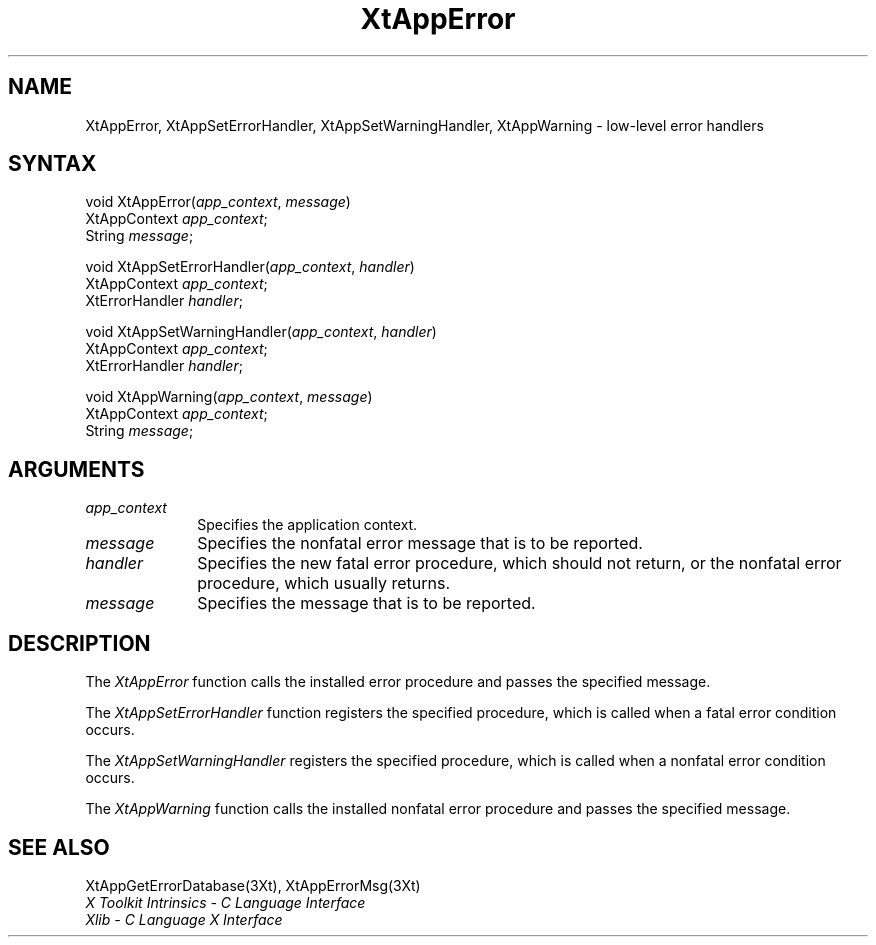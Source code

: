 .\" Copyright 1993 Massachusetts Institute of Technology
.\"
.\" Permission to use, copy, modify, distribute, and sell this software and
.\" its documentation for any purpose is hereby granted without fee, provided
.\" that the above copyright notice appear in all copies and that both that
.\" copyright notice and this permission notice appear in supporting
.\" documentation, and that the name of M.I.T. not be used in advertising or
.\" publicity pertaining to distribution of the software without specific,
.\" written prior permission.  M.I.T. makes no representations about the
.\" suitability of this software for any purpose.  It is provided "as is"
.\" without express or implied warranty.
.ds tk X Toolkit
.ds xT X Toolkit Intrinsics \- C Language Interface
.ds xI Intrinsics
.ds xW X Toolkit Athena Widgets \- C Language Interface
.ds xL Xlib \- C Language X Interface
.ds xC Inter-Client Communication Conventions Manual
.ds Rn 3
.ds Vn 2.2
.hw XtApp-Error XtApp-Set-Error-Handler XtApp-Set-Warning-Handler XtApp-Warning wid-get
.na
.de Ds
.nf
.\\$1D \\$2 \\$1
.ft 1
.ps \\n(PS
.\".if \\n(VS>=40 .vs \\n(VSu
.\".if \\n(VS<=39 .vs \\n(VSp
..
.de De
.ce 0
.if \\n(BD .DF
.nr BD 0
.in \\n(OIu
.if \\n(TM .ls 2
.sp \\n(DDu
.fi
..
.de FD
.LP
.KS
.TA .5i 3i
.ta .5i 3i
.nf
..
.de FN
.fi
.KE
.LP
..
.de IN		\" send an index entry to the stderr
..
.de C{
.KS
.nf
.D
.\"
.\"	choose appropriate monospace font
.\"	the imagen conditional, 480,
.\"	may be changed to L if LB is too
.\"	heavy for your eyes...
.\"
.ie "\\*(.T"480" .ft L
.el .ie "\\*(.T"300" .ft L
.el .ie "\\*(.T"202" .ft PO
.el .ie "\\*(.T"aps" .ft CW
.el .ft R
.ps \\n(PS
.ie \\n(VS>40 .vs \\n(VSu
.el .vs \\n(VSp
..
.de C}
.DE
.R
..
.de Pn
.ie t \\$1\fB\^\\$2\^\fR\\$3
.el \\$1\fI\^\\$2\^\fP\\$3
..
.de ZN
.ie t \fB\^\\$1\^\fR\\$2
.el \fI\^\\$1\^\fP\\$2
..
.de NT
.ne 7
.ds NO Note
.if \\n(.$>$1 .if !'\\$2'C' .ds NO \\$2
.if \\n(.$ .if !'\\$1'C' .ds NO \\$1
.ie n .sp
.el .sp 10p
.TB
.ce
\\*(NO
.ie n .sp
.el .sp 5p
.if '\\$1'C' .ce 99
.if '\\$2'C' .ce 99
.in +5n
.ll -5n
.R
..
.		\" Note End -- doug kraft 3/85
.de NE
.ce 0
.in -5n
.ll +5n
.ie n .sp
.el .sp 10p
..
.ny0
.TH XtAppError 3Xt "Release 6" "X Version 11" "XT FUNCTIONS"
.SH NAME
XtAppError, XtAppSetErrorHandler, XtAppSetWarningHandler, XtAppWarning \- low-level error handlers
.SH SYNTAX
void XtAppError(\fIapp_context\fP, \fImessage\fP)
.br
      XtAppContext \fIapp_context\fP;
.br
      String \fImessage\fP;
.LP
void XtAppSetErrorHandler(\fIapp_context\fP, \fIhandler\fP)
.br
      XtAppContext \fIapp_context\fP;
.br
      XtErrorHandler \fIhandler\fP;
.LP
void XtAppSetWarningHandler(\fIapp_context\fP, \fIhandler\fP)
.br
      XtAppContext \fIapp_context\fP;
.br
      XtErrorHandler \fIhandler\fP;
.LP
void XtAppWarning(\fIapp_context\fP, \fImessage\fP)
.br
      XtAppContext \fIapp_context\fP;
.br
      String \fImessage\fP;
.SH ARGUMENTS
.IP \fIapp_context\fP 1i
Specifies the application context.
.IP \fImessage\fP 1i
Specifies the nonfatal error message that is to be reported.
.ds Ha fatal error procedure, which should not return, \
or the nonfatal error procedure, which usually returns
.IP \fIhandler\fP 1i
Specifies the new \*(Ha.
.ds Me reported
.IP \fImessage\fP 1i
Specifies the message that is to be \*(Me.
.SH DESCRIPTION
The
.ZN XtAppError
function calls the installed error procedure and passes the specified message.
.LP
The
.ZN XtAppSetErrorHandler
function registers the specified procedure,
which is called when a fatal error condition occurs.
.LP
The
.ZN XtAppSetWarningHandler
registers the specified procedure,
which is called when a nonfatal error condition occurs.
.LP
The
.ZN XtAppWarning
function calls the installed nonfatal error procedure and passes the
specified message.
.SH "SEE ALSO"
XtAppGetErrorDatabase(3Xt),
XtAppErrorMsg(3Xt)
.br
\fI\*(xT\fP
.br
\fI\*(xL\fP
